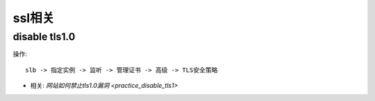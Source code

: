 ssl相关
#######

disable tls1.0
==============

操作::

    slb -> 指定实例 -> 监听 -> 管理证书 -> 高级 -> TLS安全策略

* 相关: `网站如何禁止tls1.0漏洞 <practice_disable_tls1>`






